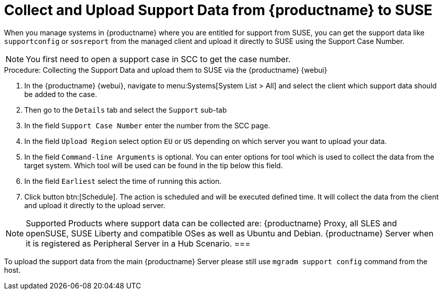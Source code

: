 [[support]]
= Collect and Upload Support Data from {productname} to SUSE

When you manage systems in {productname} where you are entitled for support from SUSE, you can
get the support data like `supportconfig` or `sosreport` from the managed client and upload
it directly to SUSE using the Support Case Number.

[NOTE]
====
You first need to open a support case in SCC to get the case number.
====

.Procedure: Collecting the Support Data and upload them to SUSE via the {productname} {webui}


. In the {productname} {webui}, navigate to menu:Systems[System List > All] and select the client which support data should be added to the case.
. Then go to the [guimenu]``Details`` tab and select the [guimenu]``Support`` sub-tab
. In the field [literal]``Support Case Number`` enter the number from the SCC page.
. In the field [literal]``Upload Region`` select option [literal]``EU`` or [literal]``US`` depending on which server you want to upload your data.
. In the field [literal]``Command-line Arguments`` is optional. You can enter options for tool which is used to collect the data from the target system.
  Which tool will be used can be found in the tip below this field.
. In the field [literal]``Earliest`` select the time of running this action.
. Click button btn:[Schedule].
  The action is scheduled and will be executed defined time. It will collect the data from the client and upload it directly to the upload server.


[NOTE]
====
Supported Products where support data can be collected are: {productname} Proxy, all SLES and openSUSE, SUSE Liberty and compatible OSes as well as Ubuntu and Debian.
{productname} Server when it is registered as Peripheral Server in a Hub Scenario.
===

[NOTE]
====
To upload the support data from the main {productname} Server please still use `mgradm support config` command from the host.
====
